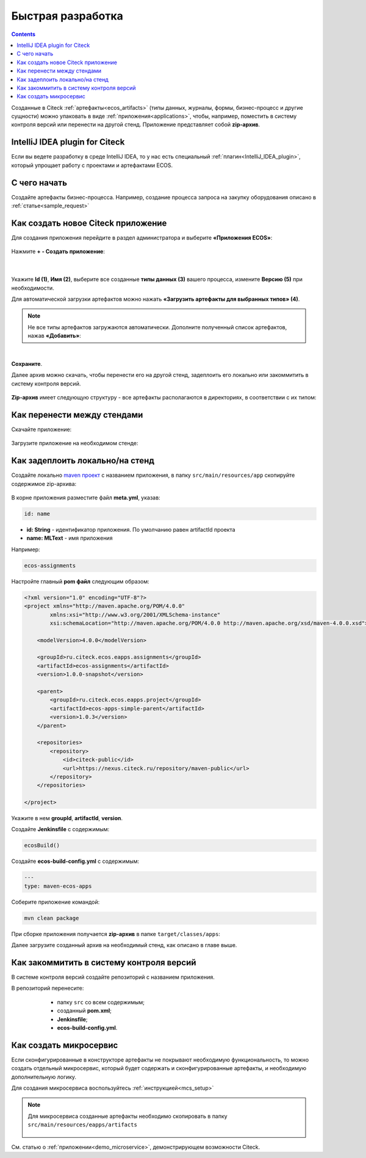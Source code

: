 Быстрая разработка
===================

.. _fast_develop:

.. contents:: 
   :depth: 2

Созданные в Citeck :ref:`артефакты<ecos_artifacts>` (типы данных, журналы, формы, бизнес-процесс и другие сущности) можно упаковать в виде :ref:`приложения<applications>`, чтобы, например, поместить в систему контроля версий или перенести на другой стенд. Приложение представляет собой **zip-архив**.

IntelliJ IDEA plugin for Citeck
--------------------------------------

Если вы ведете разработку в среде IntelliJ IDEA, то у нас есть специальный :ref:`плагин<IntelliJ_IDEA_plugin>`, который упрощает работу с проектами и артефактами ECOS.

С чего начать
--------------

Создайте артефакты бизнес-процесса. Например, создание  процесса запроса на закупку оборудования описано в :ref:`статье<sample_request>`


Как создать новое Citeck приложение
-------------------------------------

Для создания приложения перейдите в раздел администратора и выберите **«Приложения ECOS»**:

 .. image:: _static/fast_develop/App_1.png
       :width: 600
       :align: center

Нажмите **+ - Создать приложение**: 

 .. image:: _static/fast_develop/App_2.png
       :width: 300
       :align: center

|

 .. image:: _static/fast_develop/App_3.png
       :width: 600
       :align: center

Укажите **Id (1)**, **Имя (2)**, выберите все созданные **типы данных (3)** вашего процесса, измените **Версию (5)** при необходимости.

Для автоматической загрузки артефактов можно нажать **«Загрузить артефакты для выбранных типов» (4)**.

.. note:: 

 Не все типы артефактов загружаются автоматически. Дополните полученный список артефактов, нажав **«Добавить»**:

.. image:: _static/fast_develop/App_4.png
    :width: 600
    :align: center

|

.. image:: _static/fast_develop/App_7.png
    :width: 600
    :align: center


**Сохраните**.

Далее архив можно скачать, чтобы перенести его на другой стенд, задеплоить его локально или закоммитить в систему контроля версий.

 .. image:: _static/fast_develop/App_5.png
       :width: 600
       :align: center

**Zip-архив** имеет следующую структуру - все артефакты располагаются в директориях, в соответствии с их типом:

 .. image:: _static/fast_develop/App_8.png
       :width: 400
       :align: center

Как перенести между стендами
-------------------------------

Скачайте приложение:

 .. image:: _static/fast_develop/App_5_1.png
       :width: 600
       :align: center
 
Загрузите приложение на необходимом стенде:

 .. image:: _static/fast_develop/App_6.png
       :width: 300
       :align: center

Как задеплоить локально/на стенд
---------------------------------

Создайте локально `maven проект  <https://maven.apache.org/index.html>`_  с названием приложения, в папку ``src/main/resources/app`` скопируйте содержимое zip-архива:

 .. image:: _static/fast_develop/ecos_app.png
       :width: 400
       :align: center

В корне приложения разместите файл **meta.yml**, указав:

.. code-block::

  id: name

* **id: String** - идентификатор приложения. По умолчанию равен artifactId проекта
* **name: MLText** - имя приложения

Например:

.. code-block::

  ecos-assignments

Настройте главный **pom файл** следующим образом:

.. code-block::

  <?xml version="1.0" encoding="UTF-8"?>
  <project xmlns="http://maven.apache.org/POM/4.0.0"
          xmlns:xsi="http://www.w3.org/2001/XMLSchema-instance"
          xsi:schemaLocation="http://maven.apache.org/POM/4.0.0 http://maven.apache.org/xsd/maven-4.0.0.xsd">

      <modelVersion>4.0.0</modelVersion>

      <groupId>ru.citeck.ecos.eapps.assignments</groupId>
      <artifactId>ecos-assignments</artifactId>
      <version>1.0.0-snapshot</version>

      <parent>
          <groupId>ru.citeck.ecos.eapps.project</groupId>
          <artifactId>ecos-apps-simple-parent</artifactId>
          <version>1.0.3</version>
      </parent>

      <repositories>
          <repository>
              <id>citeck-public</id>
              <url>https://nexus.citeck.ru/repository/maven-public</url>
          </repository>
      </repositories>

  </project>

Укажите в нем **groupId**, **artifactId**, **version**.

Создайте **Jenkinsfile** с содержимым:

.. code-block::

    ecosBuild()

Создайте **ecos-build-config.yml** с содержимым:

.. code-block::

    ---
    type: maven-ecos-apps

Соберите приложение командой: 

.. code-block::

 mvn clean package

При сборке приложения получается **zip-архив** в папке ``target/classes/apps``: 

.. image:: _static/fast_develop/App_9.png
       :width: 400       
       :align: center

Далее загрузите созданный архив на необходимый стенд, как описано в главе выше.

Как закоммитить в систему контроля версий
-------------------------------------------

В системе контроля версий создайте репозиторий с названием приложения.

В репозиторий перенесите: 

  - папку ``src`` со всем содержимым;
  - созданный **pom.xml**;
  - **Jenkinsfile**;
  - **ecos-build-config.yml**.

 .. image:: _static/fast_develop/git_01.png
      :width: 700
      :align: center

Как создать микросервис
------------------------

Если сконфигурированные в конструкторе артефакты не покрывают необходимую функциональность, то можно создать отдельный микросервис, который будет содержать и сконфигурированные артефакты, и необходимую дополнительную логику.

Для создания микросервиса воспользуйтесь :ref:`инструкцией<mcs_setup>`

.. note::

    Для микросервиса созданные артефакты необходимо скопировать в папку  ``src/main/resources/eapps/artifacts``

     .. image:: _static/fast_develop/ecos_mks.png
       :width: 400
       :align: center

См. статью о :ref:`приложении<demo_microservice>`, демонстрирующем возможности Citeck.

